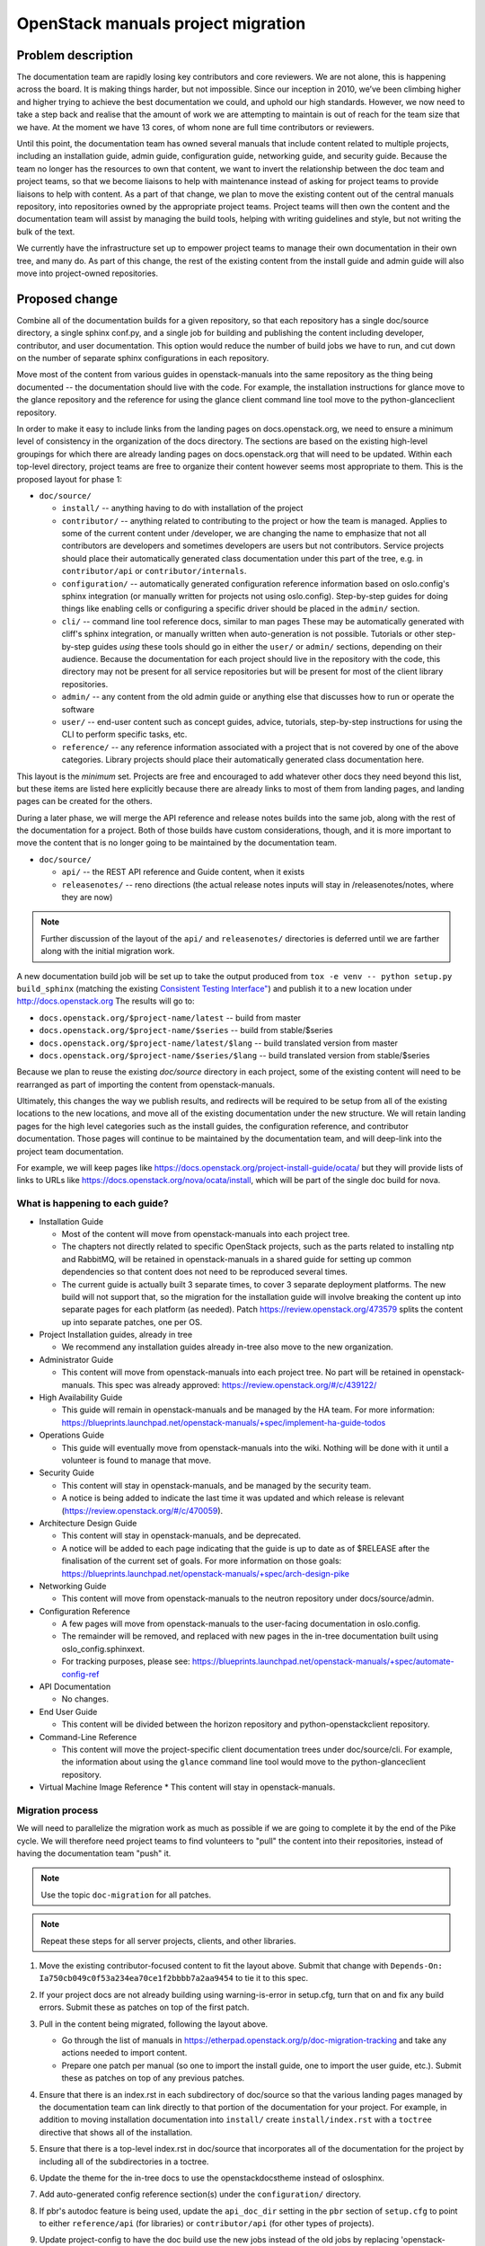 ===================================
OpenStack manuals project migration
===================================

Problem description
~~~~~~~~~~~~~~~~~~~

The documentation team are rapidly losing key contributors and core reviewers.
We are not alone, this is happening across the board. It is making things
harder, but not impossible.
Since our inception in 2010, we’ve been climbing higher and higher trying to
achieve the best documentation we could, and uphold our high standards.
However, we now need to take a step back and realise that the amount of work
we are attempting to maintain is out of reach for the team size that we have.
At the moment we have 13 cores, of whom none are full time contributors or
reviewers.

Until this point, the documentation team has owned several manuals that
include content related to multiple projects, including an installation
guide, admin guide, configuration guide, networking guide, and security
guide. Because the team no longer has the resources to own that content,
we want to invert the relationship between the doc team and project teams,
so that we become liaisons to help with maintenance instead of asking for
project teams to provide liaisons to help with content. As a part of that
change, we plan to move the existing content out of the central manuals
repository, into repositories owned by the appropriate project teams.
Project teams will then own the content and the documentation team will
assist by managing the build tools, helping with writing guidelines and
style, but not writing the bulk of the text.

We currently have the infrastructure set up to empower project teams to
manage their own documentation in their own tree, and many do. As part of
this change, the rest of the existing content from the install guide and
admin guide will also move into project-owned repositories.

Proposed change
~~~~~~~~~~~~~~~

Combine all of the documentation builds for a given repository, so
that each repository has a single doc/source directory, a single
sphinx conf.py, and a single job for building and publishing the
content including developer, contributor, and user documentation. This
option would reduce the number of build jobs we have to run, and cut
down on the number of separate sphinx configurations in each
repository.

Move most of the content from various guides in openstack-manuals into
the same repository as the thing being documented -- the documentation
should live with the code. For example, the installation instructions
for glance move to the glance repository and the reference for using
the glance client command line tool move to the python-glanceclient
repository.

In order to make it easy to include links from the landing pages on
docs.openstack.org, we need to ensure a minimum level of consistency
in the organization of the docs directory. The sections are based on
the existing high-level groupings for which there are already landing
pages on docs.openstack.org that will need to be updated. Within each
top-level directory, project teams are free to organize their content
however seems most appropriate to them. This is the proposed layout
for phase 1:

* ``doc/source/``

  * ``install/`` -- anything having to do with installation of the
    project
  * ``contributor/`` -- anything related to contributing to the
    project or how the team is managed. Applies to some of the current
    content under /developer, we are changing the name to emphasize
    that not all contributors are developers and sometimes developers
    are users but not contributors. Service projects should place
    their automatically generated class documentation under this part
    of the tree, e.g. in ``contributor/api`` or
    ``contributor/internals``.
  * ``configuration/`` -- automatically generated configuration
    reference information based on oslo.config's sphinx integration
    (or manually written for projects not using
    oslo.config). Step-by-step guides for doing things like enabling
    cells or configuring a specific driver should be placed in the
    ``admin/`` section.
  * ``cli/`` -- command line tool reference docs, similar to man pages
    These may be automatically generated with cliff's sphinx
    integration, or manually written when auto-generation is not
    possible. Tutorials or other step-by-step guides *using* these
    tools should go in either the ``user/`` or ``admin/`` sections,
    depending on their audience. Because the documentation for each
    project should live in the repository with the code, this
    directory may not be present for all service repositories but will
    be present for most of the client library repositories.
  * ``admin/`` -- any content from the old admin guide or anything
    else that discusses how to run or operate the software
  * ``user/`` -- end-user content such as concept guides, advice,
    tutorials, step-by-step instructions for using the CLI to perform
    specific tasks, etc.
  * ``reference/`` -- any reference information associated with a
    project that is not covered by one of the above categories.
    Library projects should place their automatically generated class
    documentation here.

This layout is the *minimum* set. Projects are free and encouraged to
add whatever other docs they need beyond this list, but these items
are listed here explicitly because there are already links to most of
them from landing pages, and landing pages can be created for the
others.

During a later phase, we will merge the API reference and release notes builds
into the same job, along with the rest of the documentation for a project.
Both of those builds have custom considerations, though, and it is more
important to move the content that is no longer going to be maintained
by the documentation team.

* ``doc/source/``

  * ``api/`` -- the REST API reference and Guide content, when it exists
  * ``releasenotes/`` -- reno directions (the actual release notes
    inputs will stay in /releasenotes/notes, where they are now)

.. note::

   Further discussion of the layout of the ``api/`` and
   ``releasenotes/`` directories is deferred until we are farther
   along with the initial migration work.

A new documentation build job will be set up to take the output produced from
``tox -e venv -- python setup.py build_sphinx`` (matching the existing
`Consistent Testing Interface"
<https://governance.openstack.org/tc/reference/project-testing-interface.html>`_)
and publish it to a new location under `<http://docs.openstack.org>`_
The results will go to:

* ``docs.openstack.org/$project-name/latest`` -- build from master
* ``docs.openstack.org/$project-name/$series`` -- build from
  stable/$series
* ``docs.openstack.org/$project-name/latest/$lang`` -- build
  translated version from master
* ``docs.openstack.org/$project-name/$series/$lang`` -- build
  translated version from stable/$series

Because we plan to reuse the existing `doc/source` directory in each project,
some of the existing content will need to be rearranged as part of importing
the content from openstack-manuals.

Ultimately, this changes the way we publish results, and redirects will be
required to be setup from all of the existing locations to the new locations,
and move all of the existing documentation under the new structure. We will
retain landing pages for the high level categories such as the install guides,
the configuration reference, and contributor documentation. Those pages will
continue to be maintained by the documentation team, and will deep-link into
the project team documentation.

For example, we will keep pages like
https://docs.openstack.org/project-install-guide/ocata/ but they will
provide lists of links to URLs like
https://docs.openstack.org/nova/ocata/install, which will be part of
the single doc build for nova.

What is happening to each guide?
--------------------------------

* Installation Guide

  * Most of the content will move from openstack-manuals into each project
    tree.
  * The chapters not directly related to specific OpenStack projects,
    such as the parts related to installing ntp and RabbitMQ, will be
    retained in openstack-manuals in a shared guide for setting up
    common dependencies so that content does not need to be reproduced
    several times.
  * The current guide is actually built 3 separate times, to cover 3
    separate deployment platforms. The new build will not support
    that, so the migration for the installation guide will involve
    breaking the content up into separate pages for each platform (as
    needed). Patch https://review.openstack.org/473579 splits the
    content up into separate patches, one per OS.

* Project Installation guides, already in tree

  * We recommend any installation guides already in-tree also move to the new
    organization.

* Administrator Guide

  * This content will move from openstack-manuals into each project tree. No
    part will be retained in openstack-manuals. This spec was already
    approved:
    https://review.openstack.org/#/c/439122/

* High Availability Guide

  * This guide will remain in openstack-manuals and be managed by the HA team.
    For more information: https://blueprints.launchpad.net/openstack-manuals/+spec/implement-ha-guide-todos

* Operations Guide

  * This guide will eventually move from openstack-manuals into the wiki.
    Nothing will be done with it until a volunteer is found to manage that
    move.

* Security Guide

  * This content will stay in openstack-manuals, and be managed by the
    security team.
  * A notice is being added to indicate the last time it was updated
    and which release is relevant
    (https://review.openstack.org/#/c/470059).

* Architecture Design Guide

  * This content will stay in openstack-manuals, and be deprecated.
  * A notice will be added to each page indicating that the guide is up to
    date as of $RELEASE after the finalisation of the current set of goals.
    For more information on those goals:
    https://blueprints.launchpad.net/openstack-manuals/+spec/arch-design-pike

* Networking Guide

  * This content will move from openstack-manuals to the neutron repository
    under docs/source/admin.

* Configuration Reference

  * A few pages will move from openstack-manuals to the user-facing
    documentation in oslo.config.
  * The remainder will be removed, and replaced with new pages in the
    in-tree documentation built using oslo_config.sphinxext.
  * For tracking purposes, please see:
    https://blueprints.launchpad.net/openstack-manuals/+spec/automate-config-ref

* API Documentation

  * No changes.

* End User Guide

  * This content will be divided between the horizon repository and
    python-openstackclient repository.

* Command-Line Reference

  * This content will move the project-specific client documentation
    trees under doc/source/cli. For example, the information about
    using the ``glance`` command line tool would move to the
    python-glanceclient repository.

* Virtual Machine Image Reference
  * This content will stay in openstack-manuals.

Migration process
-----------------

We will need to parallelize the migration work as much as possible if we are
going to complete it by the end of the Pike cycle. We will therefore need
project teams to find volunteers to "pull" the content into their
repositories, instead of having the documentation team "push" it.

.. note::

   Use the topic ``doc-migration`` for all patches.

.. note::

   Repeat these steps for all server projects, clients, and other
   libraries.

#. Move the existing contributor-focused content to fit the layout
   above. Submit that change with ``Depends-On:
   Ia750cb049c0f53a234ea70ce1f2bbbb7a2aa9454`` to tie it to this
   spec.
#. If your project docs are not already building using
   warning-is-error in setup.cfg, turn that on and fix any build
   errors. Submit these as patches on top of the first patch.
#. Pull in the content being migrated, following the layout above.

   * Go through the list of manuals in
     https://etherpad.openstack.org/p/doc-migration-tracking and take
     any actions needed to import content.
   * Prepare one patch per manual (so one to import the install guide,
     one to import the user guide, etc.). Submit these as patches on
     top of any previous patches.

#. Ensure that there is an index.rst in each subdirectory of
   doc/source so that the various landing pages managed by the
   documentation team can link directly to that portion of the
   documentation for your project. For example, in addition to moving
   installation documentation into ``install/`` create
   ``install/index.rst`` with a ``toctree`` directive that shows all of
   the installation.
#. Ensure that there is a top-level index.rst in doc/source that
   incorporates all of the documentation for the project by including
   all of the subdirectories in a toctree.
#. Update the theme for the in-tree docs to use the openstackdocstheme
   instead of oslosphinx.
#. Add auto-generated config reference section(s) under the
   ``configuration/`` directory.
#. If pbr's autodoc feature is being used, update the ``api_doc_dir``
   setting in the ``pbr`` section of ``setup.cfg`` to point to either
   ``reference/api`` (for libraries) or ``contributor/api`` (for other
   types of projects).
#. Update project-config to have the doc build use the new jobs instead of the
   old jobs by replacing 'openstack-server-publish-jobs' with
   'openstack-unified-publish-jobs'.

   Set ``Depends-On`` to the Change-Id from the patch created in
   step 1. This ensures that we do not publish the old content to the
   new location.

#. Add links to the reviews for individual TODO items below those
   items in the sections dedicated to each manual. That way the docs
   team will know when it is safe to start deleting content.

#. `:term:` needs to be removed when importing and
   performing the migration. This is due to the glossary remaining in the
   openstack-manuals repo.

Alternatives
------------

#. We could retain the existing trees for developer and API docs, and add a new
   one for "user" documentation. The installation guide, configuration guide,
   and admin guide would move here for all projects. Neutron's user
   documentation would include the current networking guide as well. This
   option would add 1 new build to each repository, but would allow us to
   easily roll
   out the change with less disruption in the way the site is organized and
   published, so there would be less work in the short term.
#. We could move the content under separate repositories owned by the project
   teams, rather than in-tree with the code. This would allow project teams to
   delegate management of the documentation to a separate review
   project-sub-team, but would complicate the process of landing code and
   documentation updates together so that the docs are always up to date.
#. Do nothing, and watch the world burn.

We did consider using "service type" instead of "project name" for the
publishing URLs, but not all of the projects that need documentations
are services. We will have user-facing documentation coming from several
Oslo libraries, for example.

Implementation
~~~~~~~~~~~~~~

Assignee(s)
-----------

Primary assignee:

* Alexandra Settle (asettle)
* Doug Hellmann (dhellmann)
* Project teams
* Documentation team PTL for Queens
* Documentation team

Work items
----------

The task list is quite long, so rather than repeat it here we give a summary.
There is more detail in the tracking pad mentioned in step 3.

#. Define new doc build and gate jobs that work like the current job, using
   "tox -e venv -- python setup.py build_sphinx`" in a repository, but publish
   to the new location of docs.o.o/$project-name/latest (dhellmann)

   * https://review.openstack.org/#/c/471881/

#. Define doc build jobs for stable branches that run the same command but
   publish to docs.o.o/$project-name/$series (dhellmann)

   * The same job will work for all branches.

#. In parallel, in each repository, perform the migration steps listed above to
   copy the new content into the doc/source directory. Refer to
   https://etherpad.openstack.org/p/doc-migration-tracking for details about
   which pages go into which project trees.
#. Define new translation jobs based on the ones for the release notes build
   but using the main doc build.
#. Create a separate build for the openstack-manuals glossary.

Dependencies
~~~~~~~~~~~~

- Project team(s) collaboration
- Infra team assistance
- Reviews from multiple sources

References
~~~~~~~~~~

* https://etherpad.openstack.org/p/doc-planning
* The list of all URLs and where the content will move can be found
  in: https://etherpad.openstack.org/p/doc-migration-tracking
* Documentation Publishing future thread:
  http://lists.openstack.org/pipermail/openstack-dev/2017-May/117162.html
* Operations Guide Future thread:
  http://lists.openstack.org/pipermail/openstack-dev/2017-June/117799.html
